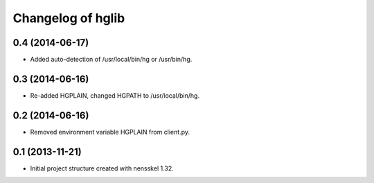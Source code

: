Changelog of hglib
===================================================


0.4 (2014-06-17)
----------------

- Added auto-detection of /usr/local/bin/hg or /usr/bin/hg.


0.3 (2014-06-16)
----------------

- Re-added HGPLAIN, changed HGPATH to /usr/local/bin/hg.


0.2 (2014-06-16)
----------------

- Removed environment variable HGPLAIN from client.py.


0.1 (2013-11-21)
----------------

- Initial project structure created with nensskel 1.32.
